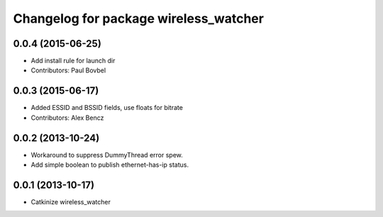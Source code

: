 ^^^^^^^^^^^^^^^^^^^^^^^^^^^^^^^^^^^^^^
Changelog for package wireless_watcher
^^^^^^^^^^^^^^^^^^^^^^^^^^^^^^^^^^^^^^

0.0.4 (2015-06-25)
------------------
* Add install rule for launch dir
* Contributors: Paul Bovbel

0.0.3 (2015-06-17)
------------------
* Added ESSID and BSSID fields, use floats for bitrate
* Contributors: Alex Bencz

0.0.2 (2013-10-24)
------------------
* Workaround to suppress DummyThread error spew.
* Add simple boolean to publish ethernet-has-ip status.

0.0.1 (2013-10-17)
------------------
* Catkinize wireless_watcher
